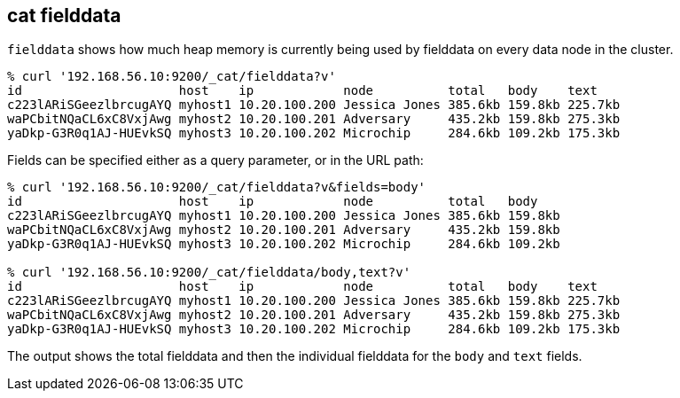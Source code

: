 [[cat-fielddata]]
== cat fielddata

`fielddata` shows how much heap memory is currently being used by fielddata 
on every data node in the cluster.

[source,shell]
--------------------------------------------------
% curl '192.168.56.10:9200/_cat/fielddata?v'
id                     host    ip            node          total   body    text
c223lARiSGeezlbrcugAYQ myhost1 10.20.100.200 Jessica Jones 385.6kb 159.8kb 225.7kb
waPCbitNQaCL6xC8VxjAwg myhost2 10.20.100.201 Adversary     435.2kb 159.8kb 275.3kb
yaDkp-G3R0q1AJ-HUEvkSQ myhost3 10.20.100.202 Microchip     284.6kb 109.2kb 175.3kb
--------------------------------------------------

Fields can be specified either as a query parameter, or in the URL path:

[source,shell]
--------------------------------------------------
% curl '192.168.56.10:9200/_cat/fielddata?v&fields=body'
id                     host    ip            node          total   body
c223lARiSGeezlbrcugAYQ myhost1 10.20.100.200 Jessica Jones 385.6kb 159.8kb
waPCbitNQaCL6xC8VxjAwg myhost2 10.20.100.201 Adversary     435.2kb 159.8kb
yaDkp-G3R0q1AJ-HUEvkSQ myhost3 10.20.100.202 Microchip     284.6kb 109.2kb

% curl '192.168.56.10:9200/_cat/fielddata/body,text?v'
id                     host    ip            node          total   body    text
c223lARiSGeezlbrcugAYQ myhost1 10.20.100.200 Jessica Jones 385.6kb 159.8kb 225.7kb
waPCbitNQaCL6xC8VxjAwg myhost2 10.20.100.201 Adversary     435.2kb 159.8kb 275.3kb
yaDkp-G3R0q1AJ-HUEvkSQ myhost3 10.20.100.202 Microchip     284.6kb 109.2kb 175.3kb
--------------------------------------------------

The output shows the total fielddata and then the individual fielddata for the
`body` and `text` fields.
